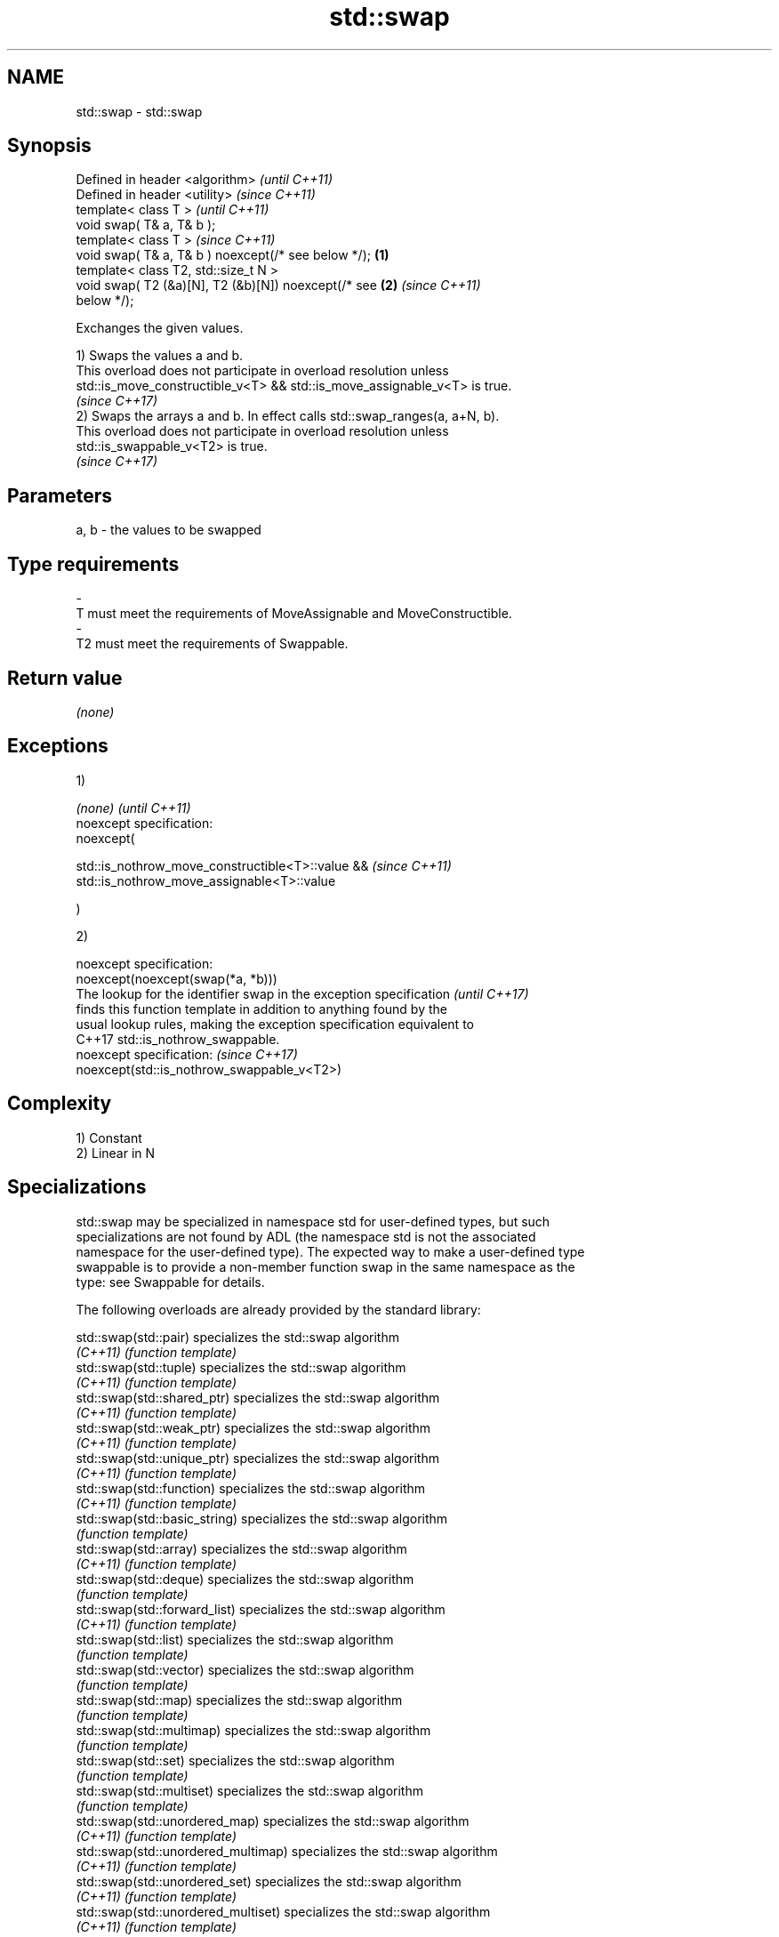 .TH std::swap 3 "2018.03.28" "http://cppreference.com" "C++ Standard Libary"
.SH NAME
std::swap \- std::swap

.SH Synopsis
   Defined in header <algorithm>                            \fI(until C++11)\fP
   Defined in header <utility>                              \fI(since C++11)\fP
   template< class T >                                                    \fI(until C++11)\fP
   void swap( T& a, T& b );
   template< class T >                                                    \fI(since C++11)\fP
   void swap( T& a, T& b ) noexcept(/* see below */);   \fB(1)\fP
   template< class T2, std::size_t N >
   void swap( T2 (&a)[N], T2 (&b)[N]) noexcept(/* see       \fB(2)\fP           \fI(since C++11)\fP
   below */);

   Exchanges the given values.

   1) Swaps the values a and b.
   This overload does not participate in overload resolution unless
   std::is_move_constructible_v<T> && std::is_move_assignable_v<T> is true.
   \fI(since C++17)\fP
   2) Swaps the arrays a and b. In effect calls std::swap_ranges(a, a+N, b).
   This overload does not participate in overload resolution unless
   std::is_swappable_v<T2> is true.
   \fI(since C++17)\fP

.SH Parameters

   a, b              -              the values to be swapped
.SH Type requirements
   -
   T must meet the requirements of MoveAssignable and MoveConstructible.
   -
   T2 must meet the requirements of Swappable.

.SH Return value

   \fI(none)\fP

.SH Exceptions

   1)

   \fI(none)\fP                                              \fI(until C++11)\fP
   noexcept specification:  
   noexcept(

       std::is_nothrow_move_constructible<T>::value && \fI(since C++11)\fP
       std::is_nothrow_move_assignable<T>::value

   )

   2)

   noexcept specification:  
   noexcept(noexcept(swap(*a, *b)))
   The lookup for the identifier swap in the exception specification      \fI(until C++17)\fP
   finds this function template in addition to anything found by the
   usual lookup rules, making the exception specification equivalent to
   C++17 std::is_nothrow_swappable.
   noexcept specification:                                                \fI(since C++17)\fP
   noexcept(std::is_nothrow_swappable_v<T2>)

.SH Complexity

   1) Constant
   2) Linear in N

.SH Specializations

   std::swap may be specialized in namespace std for user-defined types, but such
   specializations are not found by ADL (the namespace std is not the associated
   namespace for the user-defined type). The expected way to make a user-defined type
   swappable is to provide a non-member function swap in the same namespace as the
   type: see Swappable for details.

   The following overloads are already provided by the standard library:

   std::swap(std::pair)                specializes the std::swap algorithm
   \fI(C++11)\fP                             \fI(function template)\fP 
   std::swap(std::tuple)               specializes the std::swap algorithm
   \fI(C++11)\fP                             \fI(function template)\fP 
   std::swap(std::shared_ptr)          specializes the std::swap algorithm
   \fI(C++11)\fP                             \fI(function template)\fP 
   std::swap(std::weak_ptr)            specializes the std::swap algorithm
   \fI(C++11)\fP                             \fI(function template)\fP 
   std::swap(std::unique_ptr)          specializes the std::swap algorithm
   \fI(C++11)\fP                             \fI(function template)\fP 
   std::swap(std::function)            specializes the std::swap algorithm
   \fI(C++11)\fP                             \fI(function template)\fP 
   std::swap(std::basic_string)        specializes the std::swap algorithm
                                       \fI(function template)\fP 
   std::swap(std::array)               specializes the std::swap algorithm
   \fI(C++11)\fP                             \fI(function template)\fP 
   std::swap(std::deque)               specializes the std::swap algorithm
                                       \fI(function template)\fP 
   std::swap(std::forward_list)        specializes the std::swap algorithm
   \fI(C++11)\fP                             \fI(function template)\fP 
   std::swap(std::list)                specializes the std::swap algorithm
                                       \fI(function template)\fP 
   std::swap(std::vector)              specializes the std::swap algorithm
                                       \fI(function template)\fP 
   std::swap(std::map)                 specializes the std::swap algorithm
                                       \fI(function template)\fP 
   std::swap(std::multimap)            specializes the std::swap algorithm
                                       \fI(function template)\fP 
   std::swap(std::set)                 specializes the std::swap algorithm
                                       \fI(function template)\fP 
   std::swap(std::multiset)            specializes the std::swap algorithm
                                       \fI(function template)\fP 
   std::swap(std::unordered_map)       specializes the std::swap algorithm
   \fI(C++11)\fP                             \fI(function template)\fP 
   std::swap(std::unordered_multimap)  specializes the std::swap algorithm
   \fI(C++11)\fP                             \fI(function template)\fP 
   std::swap(std::unordered_set)       specializes the std::swap algorithm
   \fI(C++11)\fP                             \fI(function template)\fP 
   std::swap(std::unordered_multiset)  specializes the std::swap algorithm
   \fI(C++11)\fP                             \fI(function template)\fP 
   std::swap(std::queue)               specializes the std::swap algorithm
                                       \fI(function template)\fP 
   std::swap(std::priority_queue)      specializes the std::swap algorithm
                                       \fI(function template)\fP 
   std::swap(std::stack)               specializes the std::swap algorithm
                                       \fI(function template)\fP 
   std::swap(std::valarray)            specializes the std::swap() algorithm
   \fI(C++11)\fP                             \fI(function template)\fP 
   std::swap(std::basic_stringbuf)     specializes the std::swap algorithm
   \fI(C++11)\fP                             \fI(function template)\fP 
   std::swap(std::basic_istringstream) specializes the std::swap algorithm
   \fI(C++11)\fP                             \fI(function template)\fP 
   std::swap(std::basic_ostringstream) specializes the std::swap algorithm
   \fI(C++11)\fP                             \fI(function template)\fP 
   std::swap(std::basic_stringstream)  specializes the std::swap algorithm
   \fI(C++11)\fP                             \fI(function template)\fP 
   std::swap(std::basic_filebuf)       specializes the std::swap algorithm
   \fI(C++11)\fP                             \fI(function template)\fP 
   std::swap(std::basic_ifstream)      specializes the std::swap algorithm
   \fI(C++11)\fP                             \fI(function template)\fP 
   std::swap(std::basic_ofstream)      specializes the std::swap algorithm
   \fI(C++11)\fP                             \fI(function template)\fP 
   std::swap(std::basic_fstream)       specializes the std::swap algorithm
   \fI(C++11)\fP                             \fI(function template)\fP 
   std::swap(std::basic_syncbuf)       specializes the std::swap algorithm
   (C++20)                             \fI(function template)\fP 
   std::swap(std::basic_regex)         specializes the std::swap algorithm
   \fI(C++11)\fP                             \fI(function template)\fP 
   std::swap(std::match_results)       specializes the std::swap() algorithm
   \fI(C++11)\fP                             \fI(function template)\fP 
   std::swap(std::thread)              specializes the std::swap algorithm
   \fI(C++11)\fP                             \fI(function template)\fP 
   std::swap(std::unique_lock)         specialization of std::swap for unique_lock
   \fI(C++11)\fP                             \fI(function template)\fP 
   std::swap(std::promise)             specializes the std::swap algorithm
   \fI(C++11)\fP                             \fI(function template)\fP 
   std::swap(std::packaged_task)       specializes the std::swap algorithm
   \fI(C++11)\fP                             \fI(function template)\fP 
   std::swap(std::optional)            specializes the std::swap algorithm
   \fI(C++17)\fP                             \fI(function)\fP 
   std::swap(std::any)                 specializes the std::swap algorithm
   \fI(C++17)\fP                             \fI(function)\fP 
   std::swap(std::variant)             specializes the std::swap algorithm
   \fI(C++17)\fP                             \fI(function)\fP 
   swap(std::filesystem::path)         swaps two paths
                                       \fI(function)\fP 

.SH Example

   
// Run this code

 #include <algorithm>
 #include <iostream>
  
 int main()
 {
    int a = 5, b = 3;
  
    // before
    std::cout << a << ' ' << b << '\\n';
  
    std::swap(a,b);
  
    // after
    std::cout << a << ' ' << b << '\\n';
 }

.SH Output:

 5 3
 3 5

   Defect reports

   The following behavior-changing defect reports were applied retroactively to
   previously published C++ standards.

      DR    Applied to              Behavior as published              Correct behavior
   LWG 2554 C++11      swapping multi-dimensional arrays can never be  made to work
                       noexcept due to name lookup problems

.SH See also

   iter_swap   swaps the elements pointed to by two iterators
               \fI(function template)\fP 
   swap_ranges swaps two ranges of elements
               \fI(function template)\fP 

.SH Category:

     * conditionally noexcept
